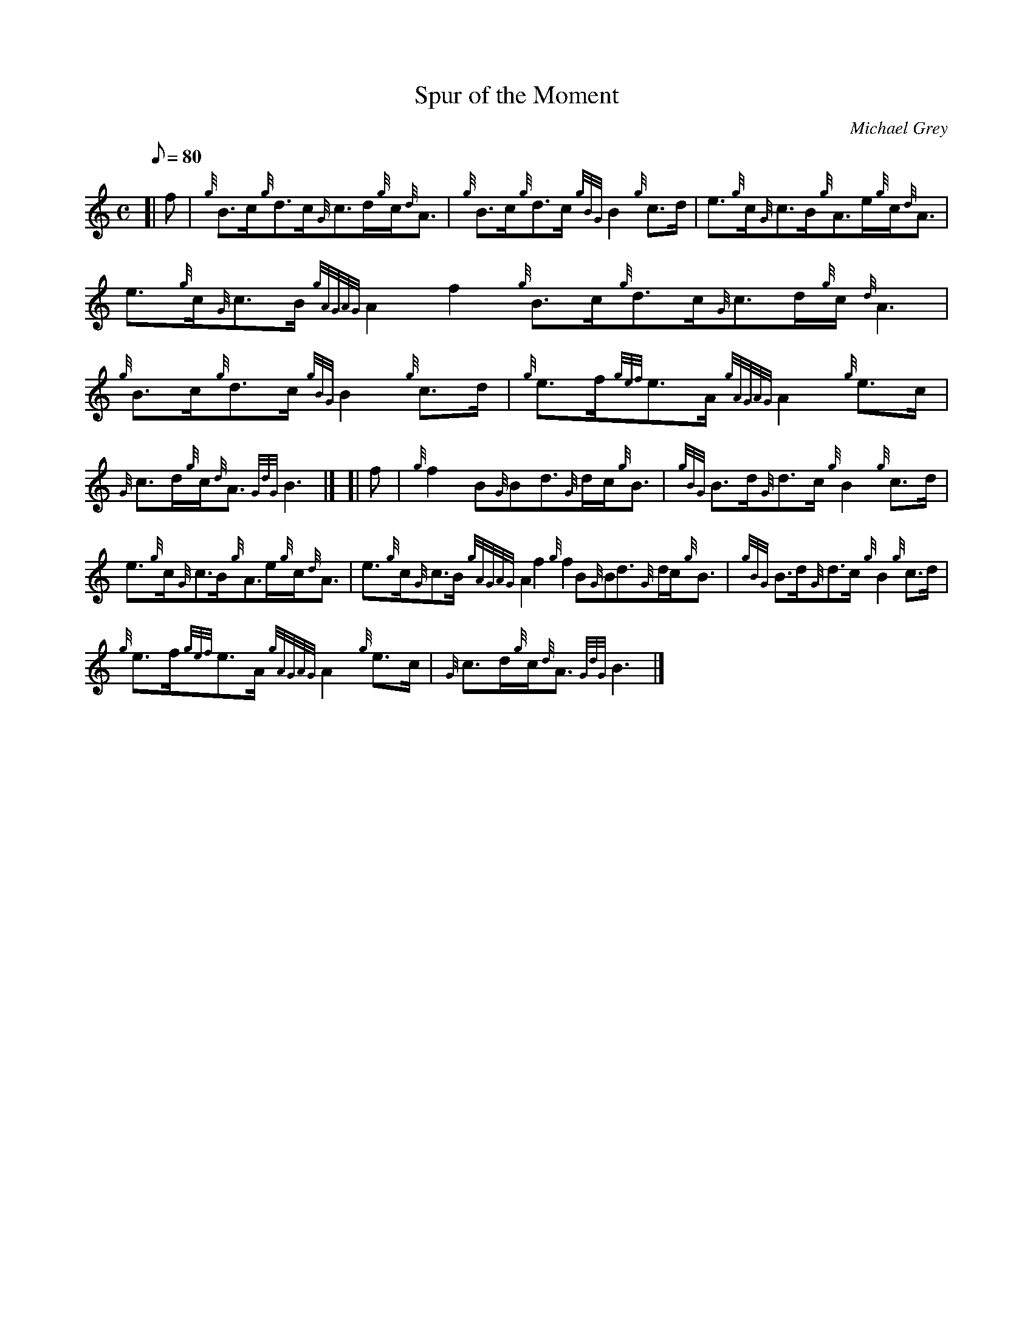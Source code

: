 X: 1
T:Spur of the Moment
M:C
L:1/8
Q:80
C:Michael Grey
S:Reel
K:HP
[| f|
{g}B3/2c/2{g}d3/2c/2{G}c3/2d/2{g}c/2{d}A3/2|
{g}B3/2c/2{g}d3/2c/2{gBG}B2{g}c3/2d/2|
e3/2{g}c/2{G}c3/2B/2{g}A3/2e/2{g}c/2{d}A3/2|  !
e3/2{g}c/2{G}c3/2B/2{gAGAG}A2f2{g}B3/2c/2{g}d3/2c/2{G}c3/2d/2{g}c/2{d}A3
/2|
{g}B3/2c/2{g}d3/2c/2{gBG}B2{g}c3/2d/2|
{g}e3/2f/2{gef}e3/2A/2{gAGAG}A2{g}e3/2c/2|  !
{G}c3/2d/2{g}c/2{d}A3/2{GdG}B3|] [|
f|
{g}f2B{G}Bd3/2{G}d/2c/2{g}B3/2|
{gBG}B3/2d/2{G}d3/2c/2{g}B2{g}c3/2d/2|  !
e3/2{g}c/2{G}c3/2B/2{g}A3/2e/2{g}c/2{d}A3/2|
e3/2{g}c/2{G}c3/2B/2{gAGAG}A2f2{g}f2B{G}Bd3/2{G}d/2c/2{g}B3/2|
{gBG}B3/2d/2{G}d3/2c/2{g}B2{g}c3/2d/2|  !
{g}e3/2f/2{gef}e3/2A/2{gAGAG}A2{g}e3/2c/2|
{G}c3/2d/2{g}c/2{d}A3/2{GdG}B3|]
